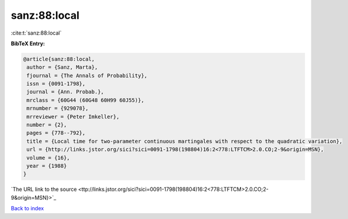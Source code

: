 sanz:88:local
=============

:cite:t:`sanz:88:local`

**BibTeX Entry:**

.. code-block:: bibtex

   @article{sanz:88:local,
    author = {Sanz, Marta},
    fjournal = {The Annals of Probability},
    issn = {0091-1798},
    journal = {Ann. Probab.},
    mrclass = {60G44 (60G48 60H99 60J55)},
    mrnumber = {929078},
    mrreviewer = {Peter Imkeller},
    number = {2},
    pages = {778--792},
    title = {Local time for two-parameter continuous martingales with respect to the quadratic variation},
    url = {http://links.jstor.org/sici?sici=0091-1798(198804)16:2<778:LTFTCM>2.0.CO;2-9&origin=MSN},
    volume = {16},
    year = {1988}
   }
`The URL link to the source <ttp://links.jstor.org/sici?sici=0091-1798(198804)16:2<778:LTFTCM>2.0.CO;2-9&origin=MSN}>`_


`Back to index <../By-Cite-Keys.html>`_
